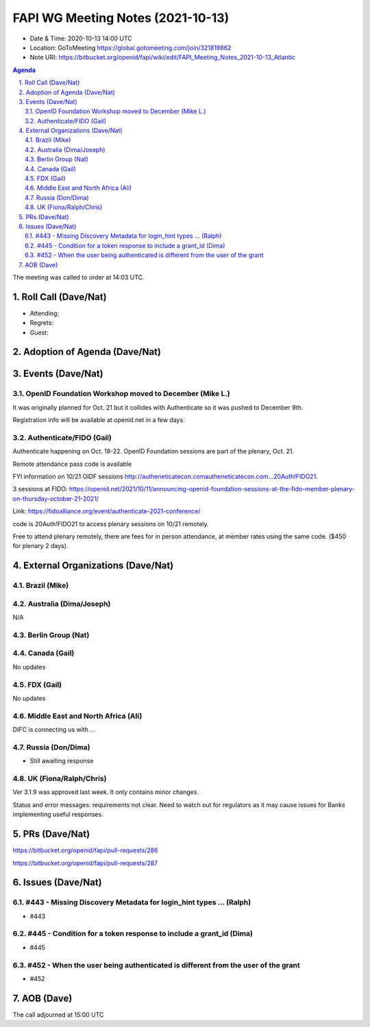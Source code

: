 ============================================
FAPI WG Meeting Notes (2021-10-13) 
============================================
* Date & Time: 2020-10-13 14:00 UTC
* Location: GoToMeeting https://global.gotomeeting.com/join/321819862
* Note URI: https://bitbucket.org/openid/fapi/wiki/edit/FAPI_Meeting_Notes_2021-10-13_Atlantic

.. sectnum:: 
   :suffix: .

.. contents:: Agenda

The meeting was called to order at 14:03 UTC. 

Roll Call (Dave/Nat)
======================
* Attending: 


* Regrets:
* Guest: 

Adoption of Agenda (Dave/Nat)
================================


Events (Dave/Nat)
======================
OpenID Foundation Workshop moved to December (Mike L.)
---------------------------------------------------------
It was originally planned for Oct. 21 but it collides with Authenticate so it was pushed to December 9th. 

Registration info will be available at openid.net in a few days. 

Authenticate/FIDO (Gail)
---------------------------
Authenticate happening on Oct. 18-22. OpenID Foundation sessions are part of the plenary, Oct. 21. 

Remote attendance pass code is available 

FYI information on 10/21 OIDF sessions http://autheneticatecon.comautheneticatecon.com...20Auth!FIDO21.

3 sessions at FIDO: https://openid.net/2021/10/11/announcing-openid-foundation-sessions-at-the-fido-member-plenary-on-thursday-october-21-2021/

Link: https://fidoalliance.org/event/authenticate-2021-conference/

code is 20Auth!FIDO21 to access plenary sessions on 10/21 remotely.

Free to attend plenary remotely, there are fees for in person attendance, at member rates using the same code. ($450 for plenary 2 days).


External Organizations (Dave/Nat)
===================================

Brazil (Mike)
---------------------------



Australia (Dima/Joseph)
------------------------------------
N/A

Berlin Group (Nat)
--------------------------------


Canada (Gail)
------------------
No updates


FDX (Gail)
------------------
No updates


Middle East and North Africa (Ali)
-------------------------------------
DIFC is connecting us with ... 


Russia (Don/Dima)
--------------------
* Still awaiting response 


UK (Fiona/Ralph/Chris)
--------------------
Ver 3.1.9 was approved last week. It only contains minor changes. 

Status and error messages: requirements not clear. Need to watch out for regulators as it may cause issues for Banks implementing useful responses. 


PRs (Dave/Nat)
=================

https://bitbucket.org/openid/fapi/pull-requests/286

https://bitbucket.org/openid/fapi/pull-requests/287


Issues (Dave/Nat)
=====================
#443 - Missing Discovery Metadata for login_hint types ... (Ralph)
--------------------------------------------------------------------------------
* #443

#445 - Condition for a token response to include a grant_id (Dima)
--------------------------------------------------------------------------------
* #445

#452 - When the user being authenticated is different from the user of the grant
------------------------------------------------------------------------------------------
* #452


AOB (Dave)
=================

The call adjourned at 15:00 UTC